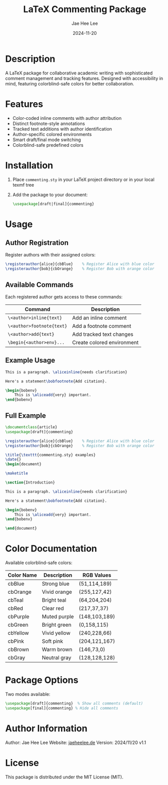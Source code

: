 #+TITLE: LaTeX Commenting Package
#+AUTHOR: Jae Hee Lee
#+DATE: 2024-11-20

* Description

A LaTeX package for collaborative academic writing with sophisticated comment management and tracking features. Designed with accessibility in mind, featuring colorblind-safe colors for better collaboration.

[[file:examples.png]]

* Features

- Color-coded inline comments with author attribution
- Distinct footnote-style annotations
- Tracked text additions with author identification
- Author-specific colored environments
- Smart draft/final mode switching
- Colorblind-safe predefined colors

* Installation

1. Place =commenting.sty= in your LaTeX project directory or in your local texmf tree
2. Add the package to your document:
   #+begin_src latex
   \usepackage[draft|final]{commenting}
   #+end_src

* Usage

** Author Registration

Register authors with their assigned colors:

#+begin_src latex
\registerauthor{alice}{cbBlue}    % Register Alice with blue color
\registerauthor{bob}{cbOrange}    % Register Bob with orange color
#+end_src

** Available Commands

Each registered author gets access to these commands:

| Command                              | Description               |
|--------------------------------------+---------------------------|
| =\<author>inline{text}=             | Add an inline comment    |
| =\<author>footnote{text}=           | Add a footnote comment   |
| =\<author>add{text}=                | Add tracked text changes |
| =\begin{<author>env}...=            | Create colored environment|

** Example Usage

#+begin_src latex
This is a paragraph. \aliceinline{needs clarification}

Here's a statement\bobfootnote{Add citation}.

\begin{bobenv}
    This is \aliceadd{very} important.
\end{bobenv}
#+end_src

** Full Example

#+begin_src latex
\documentclass{article}
\usepackage[draft]{commenting}

\registerauthor{alice}{cbBlue}    % Register Alice with blue color
\registerauthor{bob}{cbOrange}    % Register Bob with orange color

\title{\texttt{commenting.sty} examples}
\date{}
\begin{document}

\maketitle

\section{Introduction}

This is a paragraph. \aliceinline{needs clarification}

Here's a statement\bobfootnote{Add citation}.

\begin{bobenv}
    This is \aliceadd{very} important.
\end{bobenv}

\end{document}
#+end_src

* Color Documentation

Available colorblind-safe colors:

| Color Name | Description  | RGB Values    |
|------------+--------------+---------------|
| cbBlue     | Strong blue  | (51,114,189)  |
| cbOrange   | Vivid orange | (255,127,42)  |
| cbTeal     | Bright teal  | (64,204,204)  |
| cbRed      | Clear red    | (217,37,37)   |
| cbPurple   | Muted purple | (148,103,189) |
| cbGreen    | Bright green | (0,158,115)   |
| cbYellow   | Vivid yellow | (240,228,66)  |
| cbPink     | Soft pink    | (204,121,167) |
| cbBrown    | Warm brown   | (146,73,0)    |
| cbGray     | Neutral gray | (128,128,128) |

* Package Options

Two modes available:

#+begin_src latex
\usepackage[draft]{commenting}  % Show all comments (default)
\usepackage[final]{commenting} % Hide all comments
#+end_src

* Author Information

Author: Jae Hee Lee
Website: [[http://jaeheelee.de][jaeheelee.de]]
Version: 2024/11/20 v1.1

* License

This package is distributed under the MIT License (MIT).
